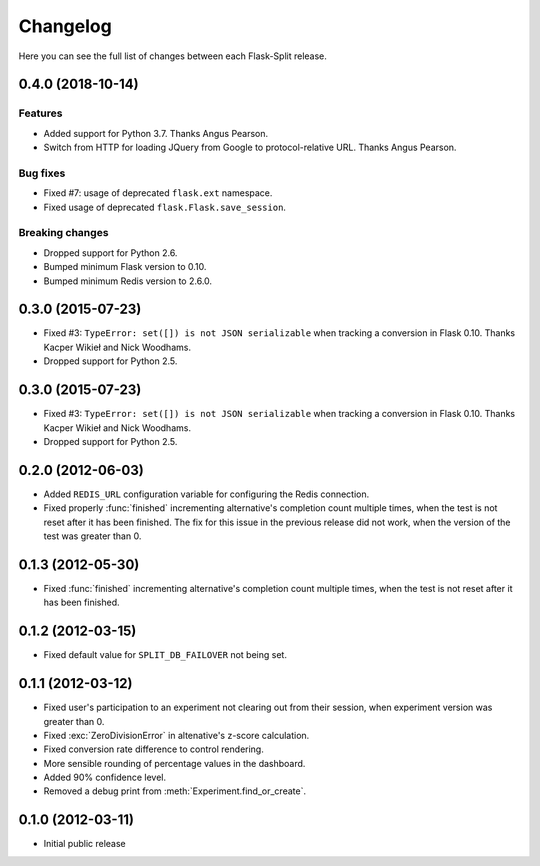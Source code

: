 Changelog
---------

Here you can see the full list of changes between each Flask-Split release.

0.4.0 (2018-10-14)
^^^^^^^^^^^^^^^^^^

Features
********

- Added support for Python 3.7. Thanks Angus Pearson.
- Switch from HTTP for loading JQuery from Google to protocol-relative URL. Thanks Angus Pearson.

Bug fixes
*********

- Fixed #7: usage of deprecated ``flask.ext`` namespace.
- Fixed usage of deprecated ``flask.Flask.save_session``.

Breaking changes
****************

- Dropped support for Python 2.6.
- Bumped minimum Flask version to 0.10.
- Bumped minimum Redis version to 2.6.0.

0.3.0 (2015-07-23)
^^^^^^^^^^^^^^^^^^

- Fixed #3: ``TypeError: set([]) is not JSON serializable`` when tracking a
  conversion in Flask 0.10. Thanks Kacper Wikieł and Nick Woodhams.
- Dropped support for Python 2.5.

0.3.0 (2015-07-23)
^^^^^^^^^^^^^^^^^^

- Fixed #3: ``TypeError: set([]) is not JSON serializable`` when tracking a
  conversion in Flask 0.10. Thanks Kacper Wikieł and Nick Woodhams.
- Dropped support for Python 2.5.

0.2.0 (2012-06-03)
^^^^^^^^^^^^^^^^^^

- Added ``REDIS_URL`` configuration variable for configuring the Redis
  connection.
- Fixed properly :func:`finished` incrementing alternative's completion count
  multiple times, when the test is not reset after it has been finished.  The
  fix for this issue in the previous release did not work, when the version of
  the test was greater than 0.

0.1.3 (2012-05-30)
^^^^^^^^^^^^^^^^^^

- Fixed :func:`finished` incrementing alternative's completion count multiple
  times, when the test is not reset after it has been finished.

0.1.2 (2012-03-15)
^^^^^^^^^^^^^^^^^^

- Fixed default value for ``SPLIT_DB_FAILOVER`` not being set.

0.1.1 (2012-03-12)
^^^^^^^^^^^^^^^^^^

- Fixed user's participation to an experiment not clearing out from their
  session, when experiment version was greater than 0.
- Fixed :exc:`ZeroDivisionError` in altenative's z-score calculation.
- Fixed conversion rate difference to control rendering.
- More sensible rounding of percentage values in the dashboard.
- Added 90% confidence level.
- Removed a debug print from :meth:`Experiment.find_or_create`.

0.1.0 (2012-03-11)
^^^^^^^^^^^^^^^^^^

- Initial public release
